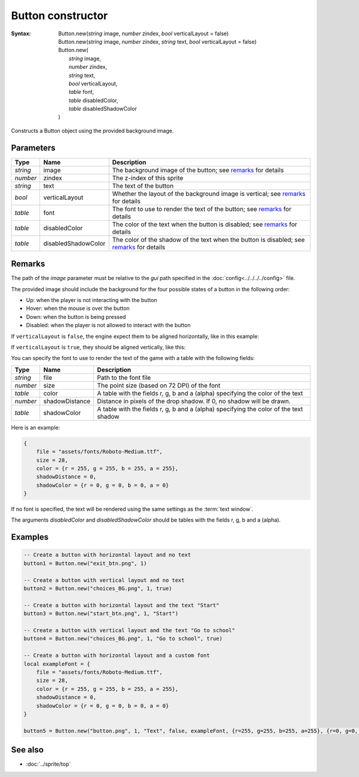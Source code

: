 Button constructor
==================

:Syntax:
    | Button.new(*string* image, *number* zindex, *bool* verticalLayout = false)
    | Button.new(*string* image, *number* zindex, *string* text, *bool* verticalLayout = false)
    | Button.new(
    |   *string* image,
    |   *number* zindex,
    |   *string* text,
    |   *bool* verticalLayout,
    |   *table* font,
    |   *table* disabledColor,
    |   *table* disabledShadowColor
    | )

Constructs a Button object using the provided background image.


Parameters
^^^^^^^^^^

+----------+---------------------+-------------------------------------------------------------------------------------------+
| Type     | Name                | Description                                                                               |
+==========+=====================+===========================================================================================+
| *string* | image               | The background image of the button; see remarks_ for details                              |
+----------+---------------------+-------------------------------------------------------------------------------------------+
| *number* | zindex              | The z-index of this sprite                                                                |
+----------+---------------------+-------------------------------------------------------------------------------------------+
| *string* | text                | The text of the button                                                                    |
+----------+---------------------+-------------------------------------------------------------------------------------------+
| *bool*   | verticalLayout      | Whether the layout of the background image is vertical; see remarks_ for details          |
+----------+---------------------+-------------------------------------------------------------------------------------------+
| *table*  | font                | The font to use to render the text of the button; see remarks_ for details                |
+----------+---------------------+-------------------------------------------------------------------------------------------+
| *table*  | disabledColor       | The color of the text when the button is disabled; see remarks_ for details               |
+----------+---------------------+-------------------------------------------------------------------------------------------+
| *table*  | disabledShadowColor | The color of the shadow of the text when the button is disabled; see remarks_ for details |
+----------+---------------------+-------------------------------------------------------------------------------------------+


Remarks
^^^^^^^

The path of the *image* parameter must be relative to the *gui* path
specified in the :doc:`config<../../../../config>` file.

The provided image should include the background for the four possible states of
a button in the following order:

* Up: when the player is not interacting with the button
* Hover: when the mouse is over the button
* Down: when the button is being pressed
* Disabled: when the player is not allowed to interact with the button

If ``verticalLayout`` is ``false``, the engine expect them to be aligned horizontally,
like in this example:

.. image:: /media/exit_btn.png

If ``verticalLayout`` is ``true``, they should be aligned vertically, like this:

.. image:: /media/question_btn.png

You can specify the font to use to render the text of the game with a table with the
following fields:

+----------+----------------+---------------------------------------------------------------------------------------+
| Type     | Name           | Description                                                                           |
+==========+================+=======================================================================================+
| *string* | file           | Path to the font file                                                                 |
+----------+----------------+---------------------------------------------------------------------------------------+
| *number* | size           | The point size (based on 72 DPI) of the font                                          |
+----------+----------------+---------------------------------------------------------------------------------------+
| *table*  | color          | A table with the fields r, g, b and a (alpha) specifying the color of the text        |
+----------+----------------+---------------------------------------------------------------------------------------+
| *number* | shadowDistance | Distance in pixels of the drop shadow. If 0, no shadow will be drawn.                 |
+----------+----------------+---------------------------------------------------------------------------------------+
| *table*  | shadowColor    | A table with the fields r, g, b and a (alpha) specifying the color of the text shadow |
+----------+----------------+---------------------------------------------------------------------------------------+

Here is an example:

.. code-block:: lua

    {
        file = "assets/fonts/Roboto-Medium.ttf",
        size = 28,
        color = {r = 255, g = 255, b = 255, a = 255},
        shadowDistance = 0,
        shadowColor = {r = 0, g = 0, b = 0, a = 0}
    }

If no font is specified, the text will be rendered using the same settings as
the :term:`text window`.

The arguments *disabledColor* and *disabledShadowColor* should be tables with
the fields r, g, b and a (alpha).


Examples
^^^^^^^^

.. code-block:: lua

    -- Create a button with horizontal layout and no text
    button1 = Button.new("exit_btn.png", 1)

    -- Create a button with vertical layout and no text
    button2 = Button.new("choices_BG.png", 1, true)

    -- Create a button with horizontal layout and the text "Start"
    button3 = Button.new("start_btn.png", 1, "Start")

    -- Create a button with vertical layout and the text "Go to school"
    button4 = Button.new("choices_BG.png", 1, "Go to school", true)

    -- Create a button with horizontal layout and a custom font
    local exampleFont = {
        file = "assets/fonts/Roboto-Medium.ttf",
        size = 28,
        color = {r = 255, g = 255, b = 255, a = 255},
        shadowDistance = 0,
        shadowColor = {r = 0, g = 0, b = 0, a = 0}
    }

    button5 = Button.new("button.png", 1, "Text", false, exampleFont, {r=255, g=255, b=255, a=255}, {r=0, g=0, b=0, a=0})


See also
^^^^^^^^

* :doc:`../sprite/top`